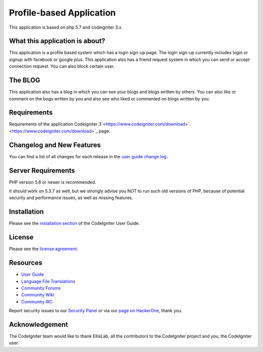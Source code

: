 ###################
Profile-based Application
###################

This application is based on php 5.7 and codeigniter 3.x.

******************
What this application is about?
******************

This application is a profile based system which has a login sign-up page. The login
sign-up currently includes login or signup with facebook or google plus. This application 
also has a friend request system in which you can send or accept connection request. You
can also block certain user. 

*******************
The BLOG
*******************

This application also has a blog in which you can see your blogs and blogs written by others.
You can also like or comment on the bogs written by you and also see who liked or commented
on blogs written by you.

******************
Requirements
******************

Requirements of the application
Codeigniter 3`<https://www.codeigniter.com/download>`.
<https://www.codeigniter.com/download>`_ page.

**************************
Changelog and New Features
**************************

You can find a list of all changes for each release in the `user
guide change log <https://github.com/bcit-ci/CodeIgniter/blob/develop/user_guide_src/source/changelog.rst>`_.

*******************
Server Requirements
*******************

PHP version 5.6 or newer is recommended.

It should work on 5.3.7 as well, but we strongly advise you NOT to run
such old versions of PHP, because of potential security and performance
issues, as well as missing features.

************
Installation
************

Please see the `installation section <https://codeigniter.com/user_guide/installation/index.html>`_
of the CodeIgniter User Guide.

*******
License
*******

Please see the `license
agreement <https://github.com/bcit-ci/CodeIgniter/blob/develop/user_guide_src/source/license.rst>`_.

*********
Resources
*********

-  `User Guide <https://codeigniter.com/docs>`_
-  `Language File Translations <https://github.com/bcit-ci/codeigniter3-translations>`_
-  `Community Forums <http://forum.codeigniter.com/>`_
-  `Community Wiki <https://github.com/bcit-ci/CodeIgniter/wiki>`_
-  `Community IRC <https://webchat.freenode.net/?channels=%23codeigniter>`_

Report security issues to our `Security Panel <mailto:security@codeigniter.com>`_
or via our `page on HackerOne <https://hackerone.com/codeigniter>`_, thank you.

***************
Acknowledgement
***************

The CodeIgniter team would like to thank EllisLab, all the
contributors to the CodeIgniter project and you, the CodeIgniter user.
